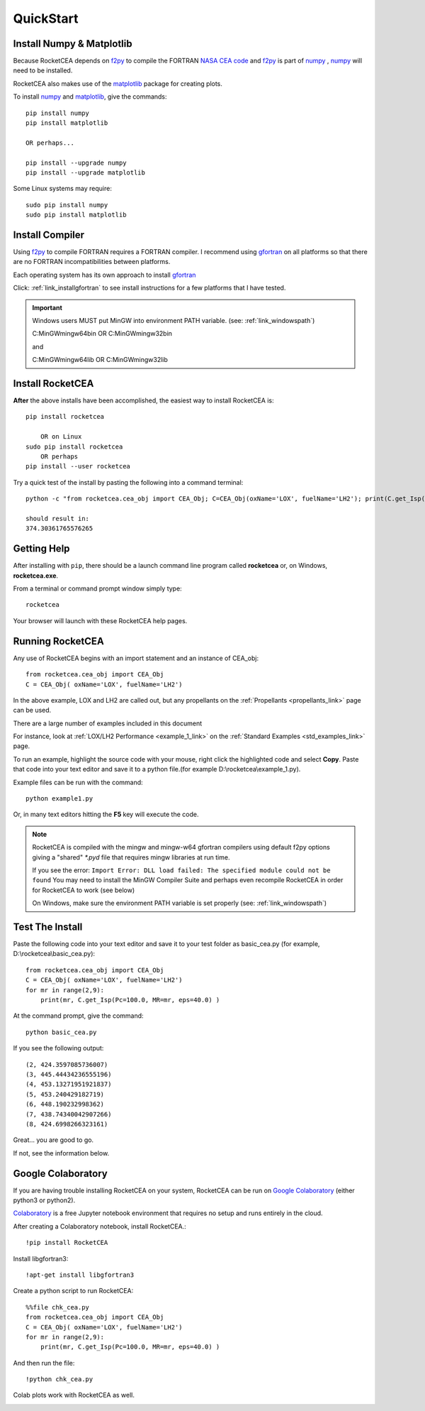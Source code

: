 
.. quickstart

QuickStart
==========

Install Numpy & Matplotlib
--------------------------

Because RocketCEA depends on `f2py <https://numpy.org/devdocs/f2py/python-usage.html>`_ to
compile the FORTRAN `NASA CEA code <https://www.grc.nasa.gov/WWW/CEAWeb/ceaHome.htm>`_ and
`f2py <https://numpy.org/devdocs/f2py/python-usage.html>`_
is part of `numpy <https://numpy.org/>`_ ,
`numpy <https://numpy.org/>`_ will need to be installed.

RocketCEA also makes use of the `matplotlib <https://matplotlib.org/>`_ package for 
creating plots.

To install `numpy <https://numpy.org/>`_ and `matplotlib <https://matplotlib.org/>`_, give the commands::
    
    pip install numpy
    pip install matplotlib
    
    OR perhaps...
    
    pip install --upgrade numpy
    pip install --upgrade matplotlib

Some Linux systems may require::

    sudo pip install numpy
    sudo pip install matplotlib


Install Compiler
----------------

Using `f2py <https://numpy.org/devdocs/f2py/python-usage.html>`_ to compile FORTRAN requires
a FORTRAN compiler. I recommend using `gfortran <https://www.gnu.org/software/gcc/fortran/>`_ 
on all platforms so that there are no FORTRAN incompatibilities between platforms.

Each operating system has its own approach to install `gfortran <https://www.gnu.org/software/gcc/fortran/>`_ 


Click: :ref:`link_installgfortran` to see install instructions for a few platforms that I have tested.

.. important::

    Windows users MUST put MinGW into environment PATH variable.
    (see: :ref:`link_windowspath`)
    
    C:\MinGW\mingw64\bin  OR  C:\MinGW\mingw32\bin
    
    and
    
    C:\MinGW\mingw64\lib  OR  C:\MinGW\mingw32\lib



Install RocketCEA
-----------------

**After** the above installs have been accomplished, the easiest way to install RocketCEA is::

    pip install rocketcea
    
        OR on Linux
    sudo pip install rocketcea
        OR perhaps
    pip install --user rocketcea

Try a quick test of the install by pasting the following into a command terminal::

    python -c "from rocketcea.cea_obj import CEA_Obj; C=CEA_Obj(oxName='LOX', fuelName='LH2'); print(C.get_Isp())"
    
    should result in:
    374.30361765576265

Getting Help
------------

After installing with ``pip``, there should be a launch command line program called **rocketcea** or, on Windows, **rocketcea.exe**. 

From a terminal or command prompt window simply type::

    rocketcea

Your browser will launch with these RocketCEA help pages.

Running RocketCEA
-----------------

Any use of RocketCEA begins with an import statement and an instance of CEA_obj::

    from rocketcea.cea_obj import CEA_Obj
    C = CEA_Obj( oxName='LOX', fuelName='LH2')


In the above example, LOX and LH2 are called out, but any propellants on the :ref:`Propellants <propellants_link>` page can be used.

There are a large number of examples included in this document

For instance, look at :ref:`LOX/LH2 Performance <example_1_link>` on the :ref:`Standard Examples <std_examples_link>` page. 

To run an example, highlight the source code with your mouse, right click the highlighted code and select **Copy**. 
Paste that code into your text editor and save it to a python file.(for example D:\\rocketcea\\example_1.py).

    
Example files can be run with the command::

    python example1.py

Or, in many text editors hitting the **F5** key will execute the code.

.. note::
    
    RocketCEA is compiled with the mingw and mingw-w64 gfortran compilers using default f2py options
    giving a "shared" `*.pyd` file that requires mingw libraries at run time.
    
    If you see the error: ``Import Error: DLL load failed: The specified module could not be found``
    You may need to install the MinGW Compiler Suite and perhaps even recompile RocketCEA in order 
    for RocketCEA to work (see below)
    
    On Windows, make sure the environment PATH variable is set properly (see: :ref:`link_windowspath`)

Test The Install
----------------

Paste the following code into your text editor and save it to your test folder as basic_cea.py 
(for example, D:\\rocketcea\\basic_cea.py)::

    from rocketcea.cea_obj import CEA_Obj
    C = CEA_Obj( oxName='LOX', fuelName='LH2')
    for mr in range(2,9):
        print(mr, C.get_Isp(Pc=100.0, MR=mr, eps=40.0) )

At the command prompt, give the command::

    python basic_cea.py
    
If you see the following output::

    (2, 424.3597085736007)
    (3, 445.44434236555196)
    (4, 453.13271951921837)
    (5, 453.240429182719)
    (6, 448.190232998362)
    (7, 438.74340042907266)
    (8, 424.6998266323161)

Great... you are good to go.

If not, see the information below.

Google Colaboratory
-------------------

If you are having trouble installing RocketCEA on your system,
RocketCEA can be run on `Google Colaboratory <https://colab.research.google.com/notebooks/welcome.ipynb>`_
(either python3 or python2).

`Colaboratory <https://colab.research.google.com/notebooks/welcome.ipynb>`_ 
is a free Jupyter notebook environment that requires no setup and runs entirely in the cloud.

After creating a Colaboratory notebook, install RocketCEA.::

    !pip install RocketCEA


.. image:: ./_static/colab_pip_rocketcea.jpg
    :width: 60%


Install libgfortran3::

    !apt-get install libgfortran3
    
.. image:: ./_static/colab_apt_libgfortran3.jpg
    :width: 70%

Create a python script to run RocketCEA::

    %%file chk_cea.py
    from rocketcea.cea_obj import CEA_Obj
    C = CEA_Obj( oxName='LOX', fuelName='LH2')
    for mr in range(2,9):
        print(mr, C.get_Isp(Pc=100.0, MR=mr, eps=40.0) )
    
.. image:: ./_static/colab_save_pyfile.jpg
    :width: 60%

And then run the file::

    !python chk_cea.py

.. image:: ./_static/colab_run_chk_cea.jpg
    :width: 50%

Colab plots work with RocketCEA as well.

.. image:: ./_static/colab_cstar_plot_example.jpg
    :width: 70%

